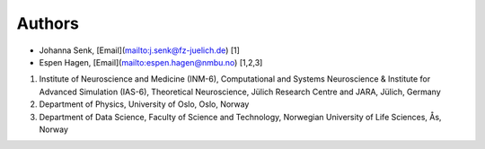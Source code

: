 .. _sec_authors:

=======
Authors
=======

- Johanna Senk, [Email](mailto:j.senk@fz-juelich.de) [1]
- Espen Hagen, [Email](mailto:espen.hagen@nmbu.no) [1,2,3]

1. Institute of Neuroscience and Medicine (INM-6), Computational and Systems
   Neuroscience & Institute for Advanced Simulation (IAS-6), Theoretical
   Neuroscience, Jülich Research Centre and JARA, Jülich, Germany
2. Department of Physics, University of Oslo, Oslo, Norway
3. Department of Data Science, Faculty of Science and Technology, Norwegian University of Life Sciences, Ås, Norway